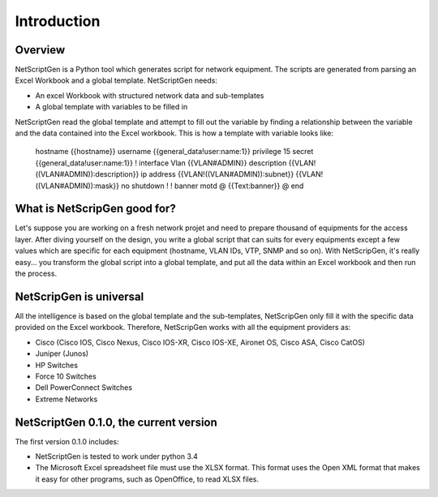 =============
Introduction
=============

Overview
---------

NetScriptGen is a Python tool which generates script for network equipment. The scripts are generated from parsing an Excel Workbook and a global template.
NetScriptGen needs:

- An excel Workbook with structured network data and sub-templates
- A global template with variables to be filled in

NetScriptGen read the global template and attempt to fill out the variable by finding a relationship between the variable and the data contained into the Excel workbook. This is how a template with variable looks like:

   ::

   hostname {{hostname}}
   username {{general_data!user:name:1}} privilege 15 secret {{general_data!user:name:1}}
   !
   interface Vlan {{VLAN#ADMIN}}
   description {{VLAN!((VLAN#ADMIN)):description}}
   ip address {{VLAN!((VLAN#ADMIN)):subnet}} {{VLAN!((VLAN#ADMIN)):mask}}
   no shutdown
   !
   !
   banner motd @
   {{Text:banner}}
   @
   end


What is NetScripGen good for?
----------------------------------

Let's suppose you are working on a fresh network projet and need to prepare thousand
of equipments for the access layer. After diving yourself on the design, you write 
a global script that can suits for every equipments except a few values which are 
specific for each equipment (hostname, VLAN IDs, VTP, SNMP and so on).
With NetScripGen, it's really easy... you transform the global script into a global
template, and put all the data within an Excel workbook and then run the process.



NetScripGen is universal
----------------------------------

All the intelligence is based on the global template and the sub-templates, NetScripGen only fill
it with the specific data provided on the Excel workbook. Therefore, NetScripGen works with all
the equipment providers as:

- Cisco (Cisco IOS, Cisco Nexus, Cisco IOS-XR, Cisco IOS-XE, Aironet OS, Cisco ASA, Cisco CatOS)
- Juniper (Junos)
- HP Switches
- Force 10 Switches
- Dell PowerConnect Switches
- Extreme Networks



NetScriptGen 0.1.0, the current version
---------------------------

The first version 0.1.0 includes:

- NetScriptGen is tested to work under python 3.4
- The Microsoft Excel spreadsheet file must use the XLSX format. This format uses the Open XML format that makes it easy for other programs, such as OpenOffice, to read XLSX files.

